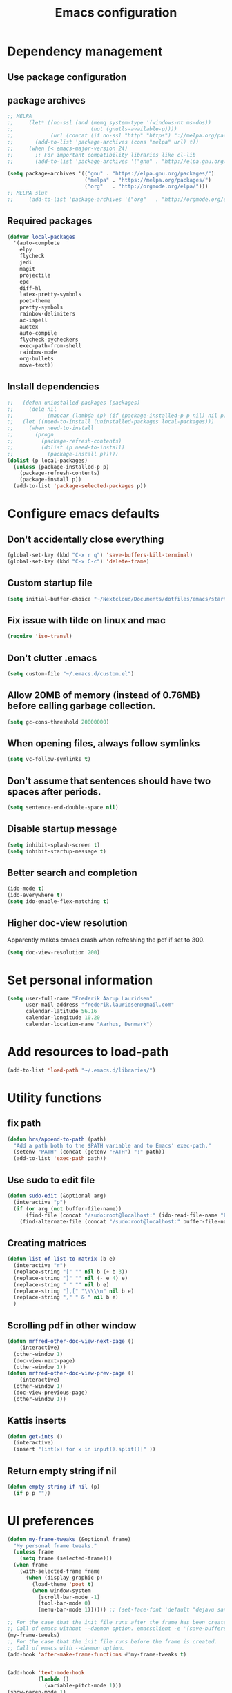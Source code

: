 #+TITLE: Emacs configuration

# Shamelessly inspired by hrs: https://github.com/hrs/dotfiles/blob/master/emacs/.emacs.d/configuration.org
# https://github.com/magnars/.emacs.d/
# https://github.com/technomancy/better-defaults
# https://github.com/purcell/emacs.d
# https://github.com/abo-abo/oremacs
# https://github.com/munen/emacs.d

* Dependency management


** Use package configuration
# #+BEGIN_SRC emacs-lisp

# (unless (package-installed-p 'use-package)
#   (package-install 'use-package))
# (require 'use-package)
# (use-package auto-compile
#   :config (auto-compile-on-load-mode))


# (prefer-coding-system 'utf-8)
# (set-language-environment "UTF-8")
# #+END_SRC

** package archives
#+BEGIN_SRC emacs-lisp
  ;; MELPA
  ;;     (let* ((no-ssl (and (memq system-type '(windows-nt ms-dos))
  ;;                         (not (gnutls-available-p))))
  ;;            (url (concat (if no-ssl "http" "https") "://melpa.org/packages/")))
  ;;       (add-to-list 'package-archives (cons "melpa" url) t))
  ;;     (when (< emacs-major-version 24)
  ;;       ;; For important compatibility libraries like cl-lib
  ;;       (add-to-list 'package-archives '("gnu" . "http://elpa.gnu.org/packages/")))

  (setq package-archives '(("gnu" . "https://elpa.gnu.org/packages/")
                           ("melpa" . "https://melpa.org/packages/")
                           ("org"   . "http://orgmode.org/elpa/")))
  ;; MELPA slut
  ;;     (add-to-list 'package-archives '("org"   . "http://orgmode.org/elpa/"))
#+END_SRC

** Required packages

#+BEGIN_SRC emacs-lisp
  (defvar local-packages
    '(auto-complete
      elpy
      flycheck
      jedi
      magit
      projectile
      epc
      diff-hl
      latex-pretty-symbols
      poet-theme
      pretty-symbols
      rainbow-delimiters
      ac-ispell
      auctex
      auto-compile
      flycheck-pycheckers
      exec-path-from-shell
      rainbow-mode
      org-bullets
      move-text))
#+END_SRC

** Install dependencies

#+BEGIN_SRC emacs-lisp
;;   (defun uninstalled-packages (packages)
;;     (delq nil
;;           (mapcar (lambda (p) (if (package-installed-p p nil) nil p)) packages)))
;;   (let ((need-to-install (uninstalled-packages local-packages)))
;;     (when need-to-install
;;       (progn
;;         (package-refresh-contents)
;;         (dolist (p need-to-install)
;;           (package-install p)))))
(dolist (p local-packages)
  (unless (package-installed-p p)
    (package-refresh-contents)
    (package-install p))
  (add-to-list 'package-selected-packages p))
#+END_SRC

* Configure emacs defaults

** Don't accidentally close everything
#+BEGIN_SRC emacs-lisp
  (global-set-key (kbd "C-x r q") 'save-buffers-kill-terminal)
  (global-set-key (kbd "C-x C-c") 'delete-frame)
#+END_SRC

** Custom startup file
#+BEGIN_SRC emacs-lisp
  (setq initial-buffer-choice "~/Nextcloud/Documents/dotfiles/emacs/startup.org")
#+END_SRC

** Fix issue with tilde on linux and mac
#+BEGIN_SRC emacs-lisp
  (require 'iso-transl)
#+END_SRC

** Don't clutter .emacs
#+BEGIN_SRC emacs-lisp
(setq custom-file "~/.emacs.d/custom.el")
#+END_SRC

** Allow 20MB of memory (instead of 0.76MB) before calling garbage collection.
#+BEGIN_SRC emacs-lisp
(setq gc-cons-threshold 20000000)
#+END_SRC

** When opening files, always follow symlinks
#+BEGIN_SRC emacs-lisp
(setq vc-follow-symlinks t)
#+END_SRC

** Don't assume that sentences should have two spaces after periods.
#+BEGIN_SRC emacs-lisp
(setq sentence-end-double-space nil)
#+END_SRC

** Disable startup message
#+BEGIN_SRC emacs-lisp
(setq inhibit-splash-screen t)
(setq inhibit-startup-message t)
#+END_SRC

** Better search and completion
#+BEGIN_SRC emacs-lisp
(ido-mode t)
(ido-everywhere t)
(setq ido-enable-flex-matching t)
#+END_SRC

** Higher doc-view resolution

Apparently makes emacs crash when refreshing the pdf if set to 300.
#+BEGIN_SRC emacs-lisp
 (setq doc-view-resolution 200)
#+END_SRC
* Set personal information

#+BEGIN_SRC emacs-lisp
(setq user-full-name "Frederik Aarup Lauridsen"
      user-mail-address "frederik.lauridsen@gmail.com"
      calendar-latitude 56.16
      calendar-longitude 10.20
      calendar-location-name "Aarhus, Denmark")
#+END_SRC

* Add resources to load-path

#+BEGIN_SRC emacs-lisp
(add-to-list 'load-path "~/.emacs.d/libraries/")
#+END_SRC

* Utility functions

** fix path

#+BEGIN_SRC emacs-lisp
  (defun hrs/append-to-path (path)
    "Add a path both to the $PATH variable and to Emacs' exec-path."
    (setenv "PATH" (concat (getenv "PATH") ":" path))
    (add-to-list 'exec-path path))
#+END_SRC

** Use sudo to edit file

#+BEGIN_SRC emacs-lisp
  (defun sudo-edit (&optional arg)
    (interactive "p")
    (if (or arg (not buffer-file-name))
        (find-file (concat "/sudo:root@localhost:" (ido-read-file-name "File: ")))
      (find-alternate-file (concat "/sudo:root@localhost:" buffer-file-name))))
#+END_SRC

** Creating matrices

#+BEGIN_SRC emacs-lisp
  (defun list-of-list-to-matrix (b e)
    (interactive "r")
    (replace-string "[" "" nil b (+ b 3))
    (replace-string "]" "" nil (- e 4) e)
    (replace-string " " "" nil b e)
    (replace-string "],[" "\\\\\n" nil b e)
    (replace-string "," " & " nil b e)
    )
#+END_SRC

** Scrolling pdf in other window

#+BEGIN_SRC emacs-lisp
  (defun mrfred-other-doc-view-next-page ()
      (interactive)
    (other-window 1)
    (doc-view-next-page)
    (other-window 1))
  (defun mrfred-other-doc-view-prev-page ()
      (interactive)
    (other-window 1)
    (doc-view-previous-page)
    (other-window 1))
#+END_SRC

** Kattis inserts

#+BEGIN_SRC emacs-lisp
  (defun get-ints ()
    (interactive)
    (insert "[int(x) for x in input().split()]" ))
#+END_SRC


** Return empty string if nil
#+BEGIN_SRC emacs-lisp
  (defun empty-string-if-nil (p)
    (if p p ""))
#+END_SRC

* UI preferences

#+BEGIN_SRC emacs-lisp
  (defun my-frame-tweaks (&optional frame)
    "My personal frame tweaks."
    (unless frame
      (setq frame (selected-frame)))
    (when frame
      (with-selected-frame frame
        (when (display-graphic-p)
          (load-theme 'poet t)
          (when window-system
            (scroll-bar-mode -1)
            (tool-bar-mode 0)
            (menu-bar-mode 1)))))) ;; (set-face-font 'default "dejavu sans mono-15")

  ;; For the case that the init file runs after the frame has been created
  ;; Call of emacs without --daemon option. emacsclient -e '(save-buffers-kill-emacs)'
  (my-frame-tweaks)
  ;; For the case that the init file runs before the frame is created.
  ;; Call of emacs with --daemon option.
  (add-hook 'after-make-frame-functions #'my-frame-tweaks t)
#+END_SRC


#+BEGIN_SRC emacs-lisp

  (add-hook 'text-mode-hook
            (lambda ()
              (variable-pitch-mode 1)))
  (show-paren-mode 1)
  (setq show-paren-delay 0)
  (setq show-paren-when-point-inside-paren t)
#+END_SRC

** Pretty symbols
#+BEGIN_SRC emacs-lisp
(global-prettify-symbols-mode t)
#+END_SRC

Org bullets
#+BEGIN_SRC emacs-lisp
(add-hook 'org-mode-hook 'org-bullets-mode)
#+END_SRC

** Disable bell

#+BEGIN_SRC emacs-lisp
(setq ring-bell-function 'ignore)
#+END_SRC


** Highlight current line
#+BEGIN_SRC emacs-lisp
(when window-system
  (global-hl-line-mode))
#+END_SRC


** Programming

*** Better handling of CamelCase words
#+BEGIN_SRC emacs-lisp
(global-subword-mode 1)
#+END_SRC

*** Show what is not committed
#+BEGIN_SRC emacs-lisp
(require 'diff-hl)

(add-hook 'prog-mode-hook 'turn-on-diff-hl-mode)
(add-hook 'vc-dir-mode-hook 'turn-on-diff-hl-mode)
(add-hook 'org-mode-hook 'turn-on-diff-hl-mode)
#+END_SRC

*** Lisps
#+BEGIN_SRC emacs-lisp
(setq lispy-mode-hooks
      '(clojure-mode-hook
        emacs-lisp-mode-hook
        lisp-mode-hook
        scheme-mode-hook))

(dolist (hook lispy-mode-hooks)
  (add-hook hook (lambda ()
                   (setq show-paren-style 'expression)
                   (rainbow-delimiters-mode))))
#+END_SRC

*** Python

#+BEGIN_SRC emacs-lisp
  ;; (elpy-enable)
  ;; (add-hook 'elpy-mode-hook 'flycheck-mode)
  (setq elpy-rpc-python-command "python3")
  (add-hook 'after-init-hook #'global-flycheck-mode)
#+END_SRC

**** Jedi

#+BEGIN_SRC emacs-lisp
  (add-hook 'after-init-hook
            '(lambda ()
               (require 'jedi)
               ;; handpicked from https://github.com/wernerandrew/jedi-starter/blob/master/jedi-starter.el
               (add-to-list 'ac-sources 'ac-source-jedi-direct)

               (add-hook 'python-mode-hook 'jedi:setup)
               (defvar jedi-config:with-virtualenv nil
                 "Set to non-nil to point to a particular virtualenv.")

               (defvar jedi-config:use-system-python t
                 "Will use system python and active environment for Jedi server.
    May be necessary for some GUI environments (e.g., Mac OS X)")
               (defvar jedi-config:vcs-root-sentinel ".git")

               (defvar jedi-config:python-module-sentinel "__init__.py")
               (defun get-project-root-with-file (buf repo-file &optional init-file)
                 "Guesses that the python root is the less 'deep' of either:
                         -- the root directory of the repository, or
                         -- the directory before the first directory after the root
                            having the init-file file (e.g., '__init__.py'."

                 ;; make list of directories from root, removing empty
                 (defun make-dir-list (path)
                   (delq nil (mapcar (lambda (x) (and (not (string= x "")) x))
                                     (split-string path "/"))))
                 ;; convert a list of directories to a path starting at "/"
                 (defun dir-list-to-path (dirs)
                   (mapconcat 'identity (cons "" dirs) "/"))
                 ;; a little something to try to find the "best" root directory
                 (defun try-find-best-root (base-dir buffer-dir current)
                   (cond
                    (base-dir ;; traverse until we reach the base
                     (try-find-best-root (cdr base-dir) (cdr buffer-dir)
                                         (append current (list (car buffer-dir)))))

                    (buffer-dir ;; try until we hit the current directory
                     (let* ((next-dir (append current (list (car buffer-dir))))
                            (file-file (concat (dir-list-to-path next-dir) "/" init-file)))
                       (if (file-exists-p file-file)
                           (dir-list-to-path current)
                         (try-find-best-root nil (cdr buffer-dir) next-dir))))

                    (t nil)))

                 (let* ((buffer-dir (expand-file-name (file-name-directory (buffer-file-name buf))))
                        (vc-root-dir (vc-find-root buffer-dir repo-file)))
                   (if (and init-file vc-root-dir)
                       (try-find-best-root
                        (make-dir-list (expand-file-name vc-root-dir))
                        (make-dir-list buffer-dir)
                        '())
                     vc-root-dir))) ;; default to vc root if init file not given

               ;; Set this variable to find project root
               (defvar jedi-config:find-root-function 'get-project-root-with-file)
               (defun get-shell-output (cmd)
                 (replace-regexp-in-string "[ \t\n]*$" "" (shell-command-to-string cmd)))
               (defun set-exec-path-from-shell-PATH ()
                 "Set up Emacs' `exec-path' and PATH environment variable to match that used by the user's shell."
                 (interactive)
                 (let ((path-from-shell (get-shell-output "$SHELL --login -i -c 'echo $PATH'")))
                   (setenv "PATH" path-from-shell)
                   (setq exec-path (split-string path-from-shell path-separator))))
               (defun jedi-config:set-python-executable ()
                 (set-exec-path-from-shell-PATH)
                 (make-local-variable 'jedi:server-command)
                 (set 'jedi:server-command
                      (list (executable-find "python") ;; may need help if running from GUI
                            (cadr default-jedi-server-command))))

               (defun current-buffer-project-root ()
                 (funcall jedi-config:find-root-function
                          (current-buffer)
                          jedi-config:vcs-root-sentinel
                          jedi-config:python-module-sentinel))

               (defun jedi-config:setup-server-args ()
                 ;; little helper macro for building the arglist
                 (defmacro add-args (arg-list arg-name arg-value)
                   `(setq ,arg-list (append ,arg-list (list ,arg-name ,arg-value))))
                 ;; and now define the args
                 (let ((project-root (current-buffer-project-root)))

                   (make-local-variable 'jedi:server-args)

                   (when project-root
                     (message (format "Adding system path: %s" project-root))
                     (add-args jedi:server-args "--sys-path" project-root))

                   (when jedi-config:with-virtualenv
                     (message (format "Adding virtualenv: %s" jedi-config:with-virtualenv))
                     (add-args jedi:server-args "--virtual-env" jedi-config:with-virtualenv))))

               (defun jedi-config:set-python-executable ()
                 (set-exec-path-from-shell-PATH)
                 (make-local-variable 'jedi:sernver-command)
                 (set 'jedi:server-command
                      (list (executable-find "python3") ;; may need help if running from GUI
                            (cadr default-jedi-server-command))))

               (add-hook 'python-mode-hook
                         'jedi-config:setup-server-args)
               ;; (when jedi-config:use-system-python
                 ;; (add-hook 'python-mode-hook
                          ;; 'jedi-config:set-python-executable))
               ))
#+END_SRC

*** web-mode

#+BEGIN_SRC emacs-lisp
(add-hook 'web-mode-hook
          (lambda ()
            (setq web-mode-markup-indent-offset 2)))
#+END_SRC

Encode some characters
#+BEGIN_SRC emacs-lisp
(defun encode-html (start end)
  "Encodes HTML entities; works great in Visual Mode (START END)."
  (interactive "r")
  (save-excursion
    (save-restriction
      (narrow-to-region start end)
      (goto-char (point-min))
      (replace-string "&" "&amp;")
      (goto-char (point-min))
      (replace-string "<" "&lt;")
      (goto-char (point-min))
      (replace-string ">" "&gt;"))))
#+END_SRC

*** Terminal

#+BEGIN_SRC emacs-lisp
  (defun hrs/term-paste (&optional string)
    (interactive)
    (process-send-string
     (get-buffer-process (current-buffer))
     (if string string (current-kill 0))))

  (add-hook 'term-mode-hook
            (lambda ()
              (goto-address-mode)
              (define-key term-raw-map (kbd "C-y") 'hrs/term-paste)
              (setq yas-dont-activate t)))
#+END_SRC

* Working in emacs

** Setting the ls arguments for dired
#+BEGIN_SRC emacs-lisp
(setq-default dired-listing-switches "-lthA")
#+END_SRC

** Projectile

#+BEGIN_SRC emacs-lisp
  (projectile-global-mode)
  (define-key projectile-mode-map (kbd "C-c p") 'projectile-command-map)
#+END_SRC

** Add new lines when going down
#+BEGIN_SRC emacs-lisp
  (setq next-line-add-newlines t)
#+END_SRC

** Set $MANPATH, $PATH and exec-path from shell even when started from GUI helpers like dmenu or Spotlight

#+BEGIN_SRC emacs-lisp
(exec-path-from-shell-initialize)
#+END_SRC


** Closing buffers
Kill all buffers except the current one
#+BEGIN_SRC emacs-lisp
  (defun kill-other-buffers ()
    "Kill all other buffers."
    (interactive)
    (mapc 'kill-buffer (delq (current-buffer) (buffer-list))))
#+END_SRC

=dired= will create buffers for every visited folder. This is a helper
to clear them out once you're done working with those folders.

#+BEGIN_SRC emacs-lisp

  (defun kill-dired-buffers ()
    "Kill all open dired buffers."
    (interactive)
    (mapc (lambda (buffer)
            (when (eq 'dired-mode (buffer-local-value 'major-mode buffer))
              (kill-buffer buffer)))
          (buffer-list)))
#+END_SRC

** Duplicate line

#+BEGIN_SRC emacs-lisp
  (global-set-key (kbd "C-S-d") '(lambda () (interactive) (beginning-of-line) (kill-whole-line) (yank) (yank) (previous-line)))
#+END_SRC

** Move line/region

#+BEGIN_SRC emacs-lisp
  (require 'move-text)
#+END_SRC

#+BEGIN_SRC emacs-lisp
  (global-set-key (kbd "C-S-p") 'move-text-up)
#+END_SRC

#+BEGIN_SRC emacs-lisp
  (global-set-key (kbd "C-S-n") 'move-text-down)
#+END_SRC

** Keybinds for marking

#+BEGIN_SRC emacs-lisp
  (global-set-key (kbd "C-æ") 'mark-word)
  (global-set-key (kbd "C-ø") 'mark-sexp)
  (global-set-key (kbd "C-å") 'mark-defun)
#+END_SRC
* Org mode

** Spell checking

#+BEGIN_SRC emacs-lisp
  (add-hook 'org-mode-hook 'flyspell-mode)
  (setq flyspell-sort-corrections nil)
  (setq flyspell-issue-message-flag nil)
  (setq ispell-program-name "/usr/local/bin/aspell")
#+END_SRC



** Open org links
#+BEGIN_SRC emacs-lisp
  (defun org-force-open-current-window ()
    (interactive)
    (let ((org-link-frame-setup (quote
                                 ((vm . vm-visit-folder)
                                  (vm-imap . vm-visit-imap-folder)
                                  (gnus . gnus)
                                  (file . find-file)
                                  (wl . wl)))
                                ))
      (org-open-at-point)))
  ;; Depending on universal argument try opening link
  (defun org-open-maybe (&optional arg)
    (interactive "P")
    (if arg
        (org-open-at-point)
      (org-force-open-current-window)
      )
    )
  ;; Redefine file opening without clobbering universal argumnet
  (define-key org-mode-map "\C-c\C-o" 'org-open-maybe)
#+END_SRC

** What to open in emacs from org
#+BEGIN_SRC emacs-lisp
    ;; (setq org-file-apps '((auto-mode . emacs)
    ;;                       ("\\.mm\\'" . default)
    ;;                       ("\\.x?html?\\'" . default)
    ;;                       ("\\.pdf\\'" . emacs)
    ;;                      (directory . emacs)))
  (add-to-list 'org-file-apps '(auto-mode . emacs))
  (add-to-list 'org-file-apps '("\\.mm\\'" . default))
  (add-to-list 'org-file-apps '("\\.x?html?\\'" . default))
  (add-to-list 'org-file-apps '("\\.pdf\\'" . emacs))
  (add-to-list 'org-file-apps '(directory . emacs))
      ;;  (setq org-file-apps '((directory . emacs)))
#+END_SRC

** Various hooks
#+BEGIN_SRC emacs-lisp
  (add-hook 'org-mode 'list-of-list-to-matrix())
  (add-hook 'doc-view-mode-hook (lambda () (auto-revert-mode 1)))
  (add-hook 'org-mode-hook (lambda () (auto-revert-mode 1)))
#+END_SRC

** Better look of latex previews
#+BEGIN_SRC emacs-lisp
(setq org-format-latex-options (plist-put org-format-latex-options :scale 2))
#+END_SRC


** Scroll pdf when taking notes
#+BEGIN_SRC emacs-lisp
  (add-hook 'org-mode-hook
            (lambda () (local-set-key (kbd "C-M-v") 'mrfred-other-doc-view-next-page)))
  (add-hook 'org-mode-hook
            (lambda () (local-set-key (kbd "C-M-S-v") 'mrfred-other-doc-view-prev-page)))
#+END_SRC

** Run python code in org-mode

#+BEGIN_SRC emacs-lisp
(org-babel-do-load-languages
 'org-babel-load-languages
 '((python . t)))
(setq org-babel-python-command "python3")
#+END_SRC

** Agenda/todo

#+BEGIN_SRC emacs-lisp
;; set key for agenda
;; (global-set-key (kbd "C-c a") 'org-agenda)

;;file to save todo items
(setq org-agenda-files (quote ("~/Dropbox/dotfiles/emacs/todo.org")))

;;set priority range from A to C with default A
(setq org-highest-priority ?A)
(setq org-lowest-priority ?C)
(setq org-default-priority ?A)

;;set colours for priorities
(setq org-priority-faces '((?A . (:foreground "#F0DFAF" :weight bold))
                           (?B . (:foreground "LightSteelBlue"))
                           (?C . (:foreground "OliveDrab"))))

;;open agenda in current window
(setq org-agenda-window-setup (quote current-window))

;;capture todo items using C-c c t
;; (define-key global-map (kbd "C-c c") 'org-capture)
(setq org-capture-templates
      '(("t" "todo" entry (file+headline "~/work/dotfiles/emacs/todo.org" "Tasks")
         "* TODO [#A] %?")))
#+END_SRC

** Syntax highlighting in source blocks

#+BEGIN_SRC emacs-lisp
(setq org-src-fontify-natively t)
#+END_SRC

** Tab acts correctly in source blocks
#+BEGIN_SRC emacs-lisp
(setq org-src-tab-acts-natively t)
#+END_SRC

** Dont ask to evaluate code
#+BEGIN_SRC emacs-lisp
(setq org-confirm-babel-evaluate nil)
#+END_SRC

** Course specific

*** Program analysis and verification
#+BEGIN_SRC emacs-lisp
(add-to-list 'org-structure-template-alist
         '("p" "#+BEGIN_EXPORT latex\n?\n\\vspace{5mm}\n\\centerline{\\DisplayProof}\n\\vspace{5mm}\n#+END_EXPORT"
           "<literal style=\"latex\">\n?\n</literal>"))
#+END_SRC
* Editing settings

** Append to path
#+BEGIN_SRC emacs-lisp
(hrs/append-to-path "/usr/local/bin")
(hrs/append-to-path "~/.local/bin/")
(hrs/append-to-path "~/.local/bin/")
(hrs/append-to-path "/Library/TeX/texbin/")
#+END_SRC

** Auto complete

#+BEGIN_SRC emacs-lisp
  (require 'auto-complete-config)
  (ac-config-default)
  ;; (setq ac-auto-show-menu (* ac-delay 2))
  (setq ac-show-menu-immediately-on-auto-complete t)
#+END_SRC

** dabbrev-expand keybinding
#+BEGIN_SRC emacs-lisp
(global-set-key (kbd "M-SPC") 'dabbrev-expand)
#+END_SRC
** Setting environment, primarily for postgresql
#+BEGIN_SRC emacs-lisp
(setenv "LANG" "en_US.UTF-8")
(setenv "LC_CTYPE" "en_US.UTF-8")
(setenv "LC_ALL" "en_US.UTF-8")
#+END_SRC

** Things that should be cleaned up
#+BEGIN_SRC emacs-lisp
  (setq backup-directory-alist `(("." . "~/.saves")))
  (icomplete-mode 99)
  (setq-default indent-tabs-mode nil)
  (setq-default tab-width 4)
  (setq indent-line-function 'insert-tab)
  (global-linum-mode 0)
  (setq linum-format "%d ")
  (add-hook 'text-mode-hook 'visual-line-mode)
  (add-hook 'elpy-mode-hook (lambda () (highlight-indentation-mode -1)))
  (add-hook 'prog-mode-hook
            (lambda ()
              ))
#+END_SRC

** display colors
#+BEGIN_SRC emacs-lisp
(add-hook 'prog-mode-hook 'rainbow-mode)
#+END_SRC

** Automatically pair parenthesis

#+BEGIN_SRC emacs-lisp
(add-hook 'prog-mode-hook 'electric-pair-mode)
#+END_SRC

** Extra undo keybind for american keyboard
#+BEGIN_SRC emacs-lisp
(global-set-key (kbd "C-?") 'undo)
#+END_SRC

* Key binds

** Stuff to be cleaned up

#+BEGIN_SRC emacs-lisp
  (global-set-key (kbd "<down>") (lambda () (interactive) (scroll-up 4)))
  (global-set-key (kbd "<up>") (lambda () (interactive) (scroll-down 4)))
  (global-set-key (kbd "M-_") 'comment-or-uncomment-region)
  (global-set-key (kbd "C-c m") 'magit-status)
  (defun fal/visit-emacs-config ()
    (interactive)
    (find-file "~/Nextcloud/Documents/dotfiles/emacs/configuration.org"))

  (global-set-key (kbd "C-c e") 'fal/visit-emacs-config)
  (defun fal/visit-emacs-startup ()
    (interactive)
    (find-file "~/Nextcloud/Documents/dotfiles/emacs/startup.org"))

  (global-set-key (kbd "C-c s") 'fal/visit-emacs-startup)


  (defun fal/visit-dotfiles ()
    (interactive)
    (find-file "~/Nextcloud/Documents/dotfiles"))

  (global-set-key (kbd "C-c d") 'fal/visit-dotfiles)

  (defun fal/open-from-dir (d)
    (interactive)
    (let ((l (pwd)))
    (cd d)
    (call-interactively 'find-file)
    (cd l)))

  (defun fal/visit-home ()
    (interactive)
    (fal/open-from-dir "~/"))

  (global-set-key (kbd "C-c h") 'fal/visit-home)

  (setq ns-right-option-modifier nil)
  ;;(define-key key-translation-map [(meta ?8)] [?\[])
  ;;(define-key key-translation-map [(meta ?9)] [?\]])
#+END_SRC

Jedi

#+BEGIN_SRC emacs-lisp
  (defun jedi-config:setup-keys ()
        (local-set-key (kbd "M-.") 'jedi:goto-definition)
        (local-set-key (kbd "M-,") 'jedi:goto-definition-pop-marker)
        (local-set-key (kbd "M-?") 'jedi:show-doc)
        (local-set-key (kbd "M--") 'jedi:get-in-function-call))
  (setq jedi:complete-on-dot t)
  (add-hook 'python-mode-hook 'jedi-config:setup-keys)
#+END_SRC

#+BEGIN_SRC emacs-lisp
(setq python-shell-interpreter "python3")
#+END_SRC

** Don't suspend frame
#+BEGIN_SRC emacs-lisp
  (global-unset-key (kbd "C-z"))
#+END_SRC
* Dependencies
- rainbow-delimiters
- paredit
- flycheck
  - flycheck-pyheck
- elpy
  - rope
  - jedi
  - flake8
  - autopep8
  - yapf
- use-package
- diff-hl


* Kattis
#+BEGIN_SRC emacs-lisp
  (define-minor-mode kattis-mode
    :lighter "Kattis mode"
    :keymap (let ((map (make-sparse-keymap)))
              (define-key map (kbd "C-c C-k i") 'get-ints )
              map))

  (defun turn-on-kattis-hook ()
    (cond ((string-match "/Nextcloud/Documents/Programming/kattis/" (empty-string-if-nil buffer-file-name))
           (kattis-mode))))

  (add-hook 'prog-mode-hook 'turn-on-kattis-hook)
#+END_SRC

* Enable advanced features

Command for lowercase
#+BEGIN_SRC emacs-lisp
(put 'downcase-region 'disabled nil)
#+END_SRC

* Variables and themes


#+BEGIN_SRC emacs-lisp

  (custom-set-faces
   ;; custom-set-faces was added by Custom.
   ;; If you edit it by hand, you could mess it up, so be careful.
   ;; Your init file should contain only one such instance.
   ;; If there is more than one, they won't work right.
   )
  ;; (eval-after-load "LaTeX")
  ;;#+attr_latex: :mode math :environment pmatrix
  ;;|               1 |        2 |
  ;;|               3 |        4 |
  ;;| \alpha + \sum_1 | p_k+2(2) |

#+END_SRC
